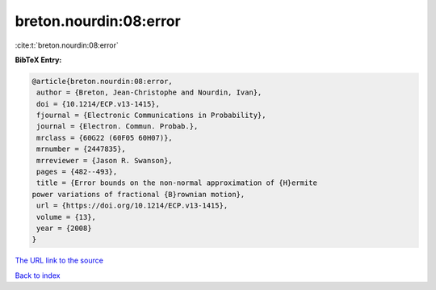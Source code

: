 breton.nourdin:08:error
=======================

:cite:t:`breton.nourdin:08:error`

**BibTeX Entry:**

.. code-block:: bibtex

   @article{breton.nourdin:08:error,
    author = {Breton, Jean-Christophe and Nourdin, Ivan},
    doi = {10.1214/ECP.v13-1415},
    fjournal = {Electronic Communications in Probability},
    journal = {Electron. Commun. Probab.},
    mrclass = {60G22 (60F05 60H07)},
    mrnumber = {2447835},
    mrreviewer = {Jason R. Swanson},
    pages = {482--493},
    title = {Error bounds on the non-normal approximation of {H}ermite
   power variations of fractional {B}rownian motion},
    url = {https://doi.org/10.1214/ECP.v13-1415},
    volume = {13},
    year = {2008}
   }
`The URL link to the source <ttps://doi.org/10.1214/ECP.v13-1415}>`_


`Back to index <../By-Cite-Keys.html>`_
